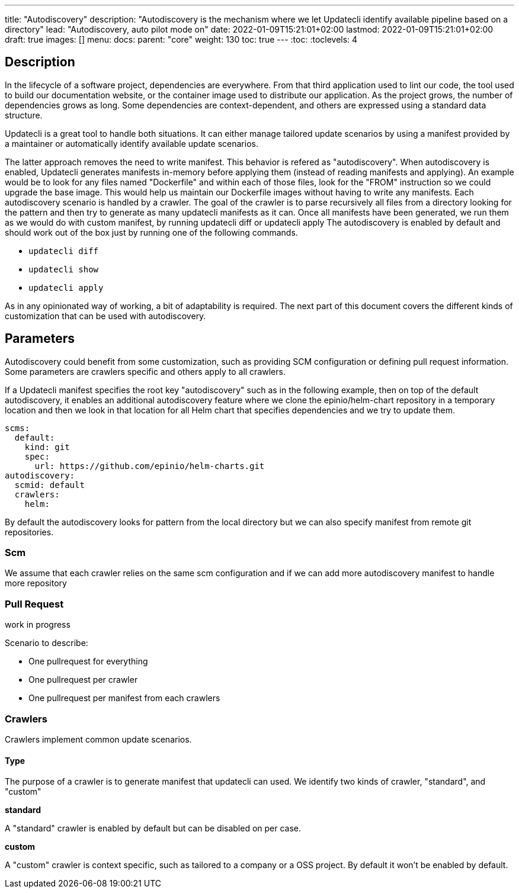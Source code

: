 ---
title: "Autodiscovery"
description: "Autodiscovery is the mechanism where we let Updatecli identify available pipeline based on a directory"
lead: "Autodiscovery, auto pilot mode on"
date: 2022-01-09T15:21:01+02:00
lastmod: 2022-01-09T15:21:01+02:00
draft: true
images: []
menu:
  docs:
    parent: "core"
weight: 130
toc: true
---
// <!-- Required for asciidoctor -->
:toc:
// Set toclevels to be at least your hugo [markup.tableOfContents.endLevel] config key
:toclevels: 4

== Description

In the lifecycle of a software project, dependencies are everywhere.
From that third application used to lint our code, the tool used to build our documentation website, or the container image used to distribute our application.
As the project grows, the number of dependencies grows as long. Some dependencies are context-dependent, and others are expressed using a standard data structure.

Updatecli is a great tool to handle both situations. It can either manage tailored update scenarios by using a manifest provided by a maintainer or automatically identify available update scenarios.

The latter approach removes the need to write manifest.
This behavior is refered as "autodiscovery". When autodiscovery is enabled, Updatecli generates manifests in-memory before applying them (instead of reading manifests and applying).
An example would be to look for any files named "Dockerfile" and within each of those files, look for the "FROM" instruction so we could upgrade the base image.
This would help us maintain our Dockerfile images without having to write any manifests.
Each autodiscovery scenario is handled by a crawler. The goal of the crawler is to parse recursively all files from a directory looking for the pattern and then try to generate as many updatecli manifests as it can. Once all manifests have been generated, we run them as we would do with custom manifest, by running updatecli diff or updatecli apply
The autodiscovery is enabled by default and should work out of the box just by running one of the following commands.

* `updatecli diff`
* `updatecli show`
* `updatecli apply`

As in any opinionated way of working, a bit of adaptability is required. The next part of this document covers the different kinds of customization that can be used with autodiscovery.


== Parameters

Autodiscovery could benefit from some customization, such as providing SCM configuration or defining pull request information. Some parameters are crawlers specific and others apply to all crawlers.

If a Updatecli manifest specifies the root key "autodiscovery" such as in the following example, then on top of the default autodiscovery, it enables an additional autodiscovery feature where we clone the epinio/helm-chart repository in a temporary location and then we look in that location for all Helm chart that specifies dependencies and we try to update them.

```
scms:
  default:
    kind: git
    spec:
      url: https://github.com/epinio/helm-charts.git
autodiscovery:
  scmid: default
  crawlers:
    helm:
```

By default the autodiscovery looks for pattern from the local directory but we can also specify manifest from remote git repositories.

=== Scm

We assume that each crawler relies on the same scm configuration and if we can add more autodiscovery manifest to handle more repository

=== Pull Request

work in progress

Scenario to describe:

* One pullrequest for everything
* One pullrequest per crawler
* One pullrequest per manifest from each crawlers

=== Crawlers

Crawlers implement common update scenarios.

==== Type

The purpose of a crawler is to generate manifest that updatecli can used.
We identify two kinds of crawler, "standard", and "custom"

**standard**

A "standard" crawler is enabled by default but can be disabled on per case.

**custom**

A "custom" crawler is context specific, such as tailored to a company or a OSS project. By default it won't be enabled by default.

